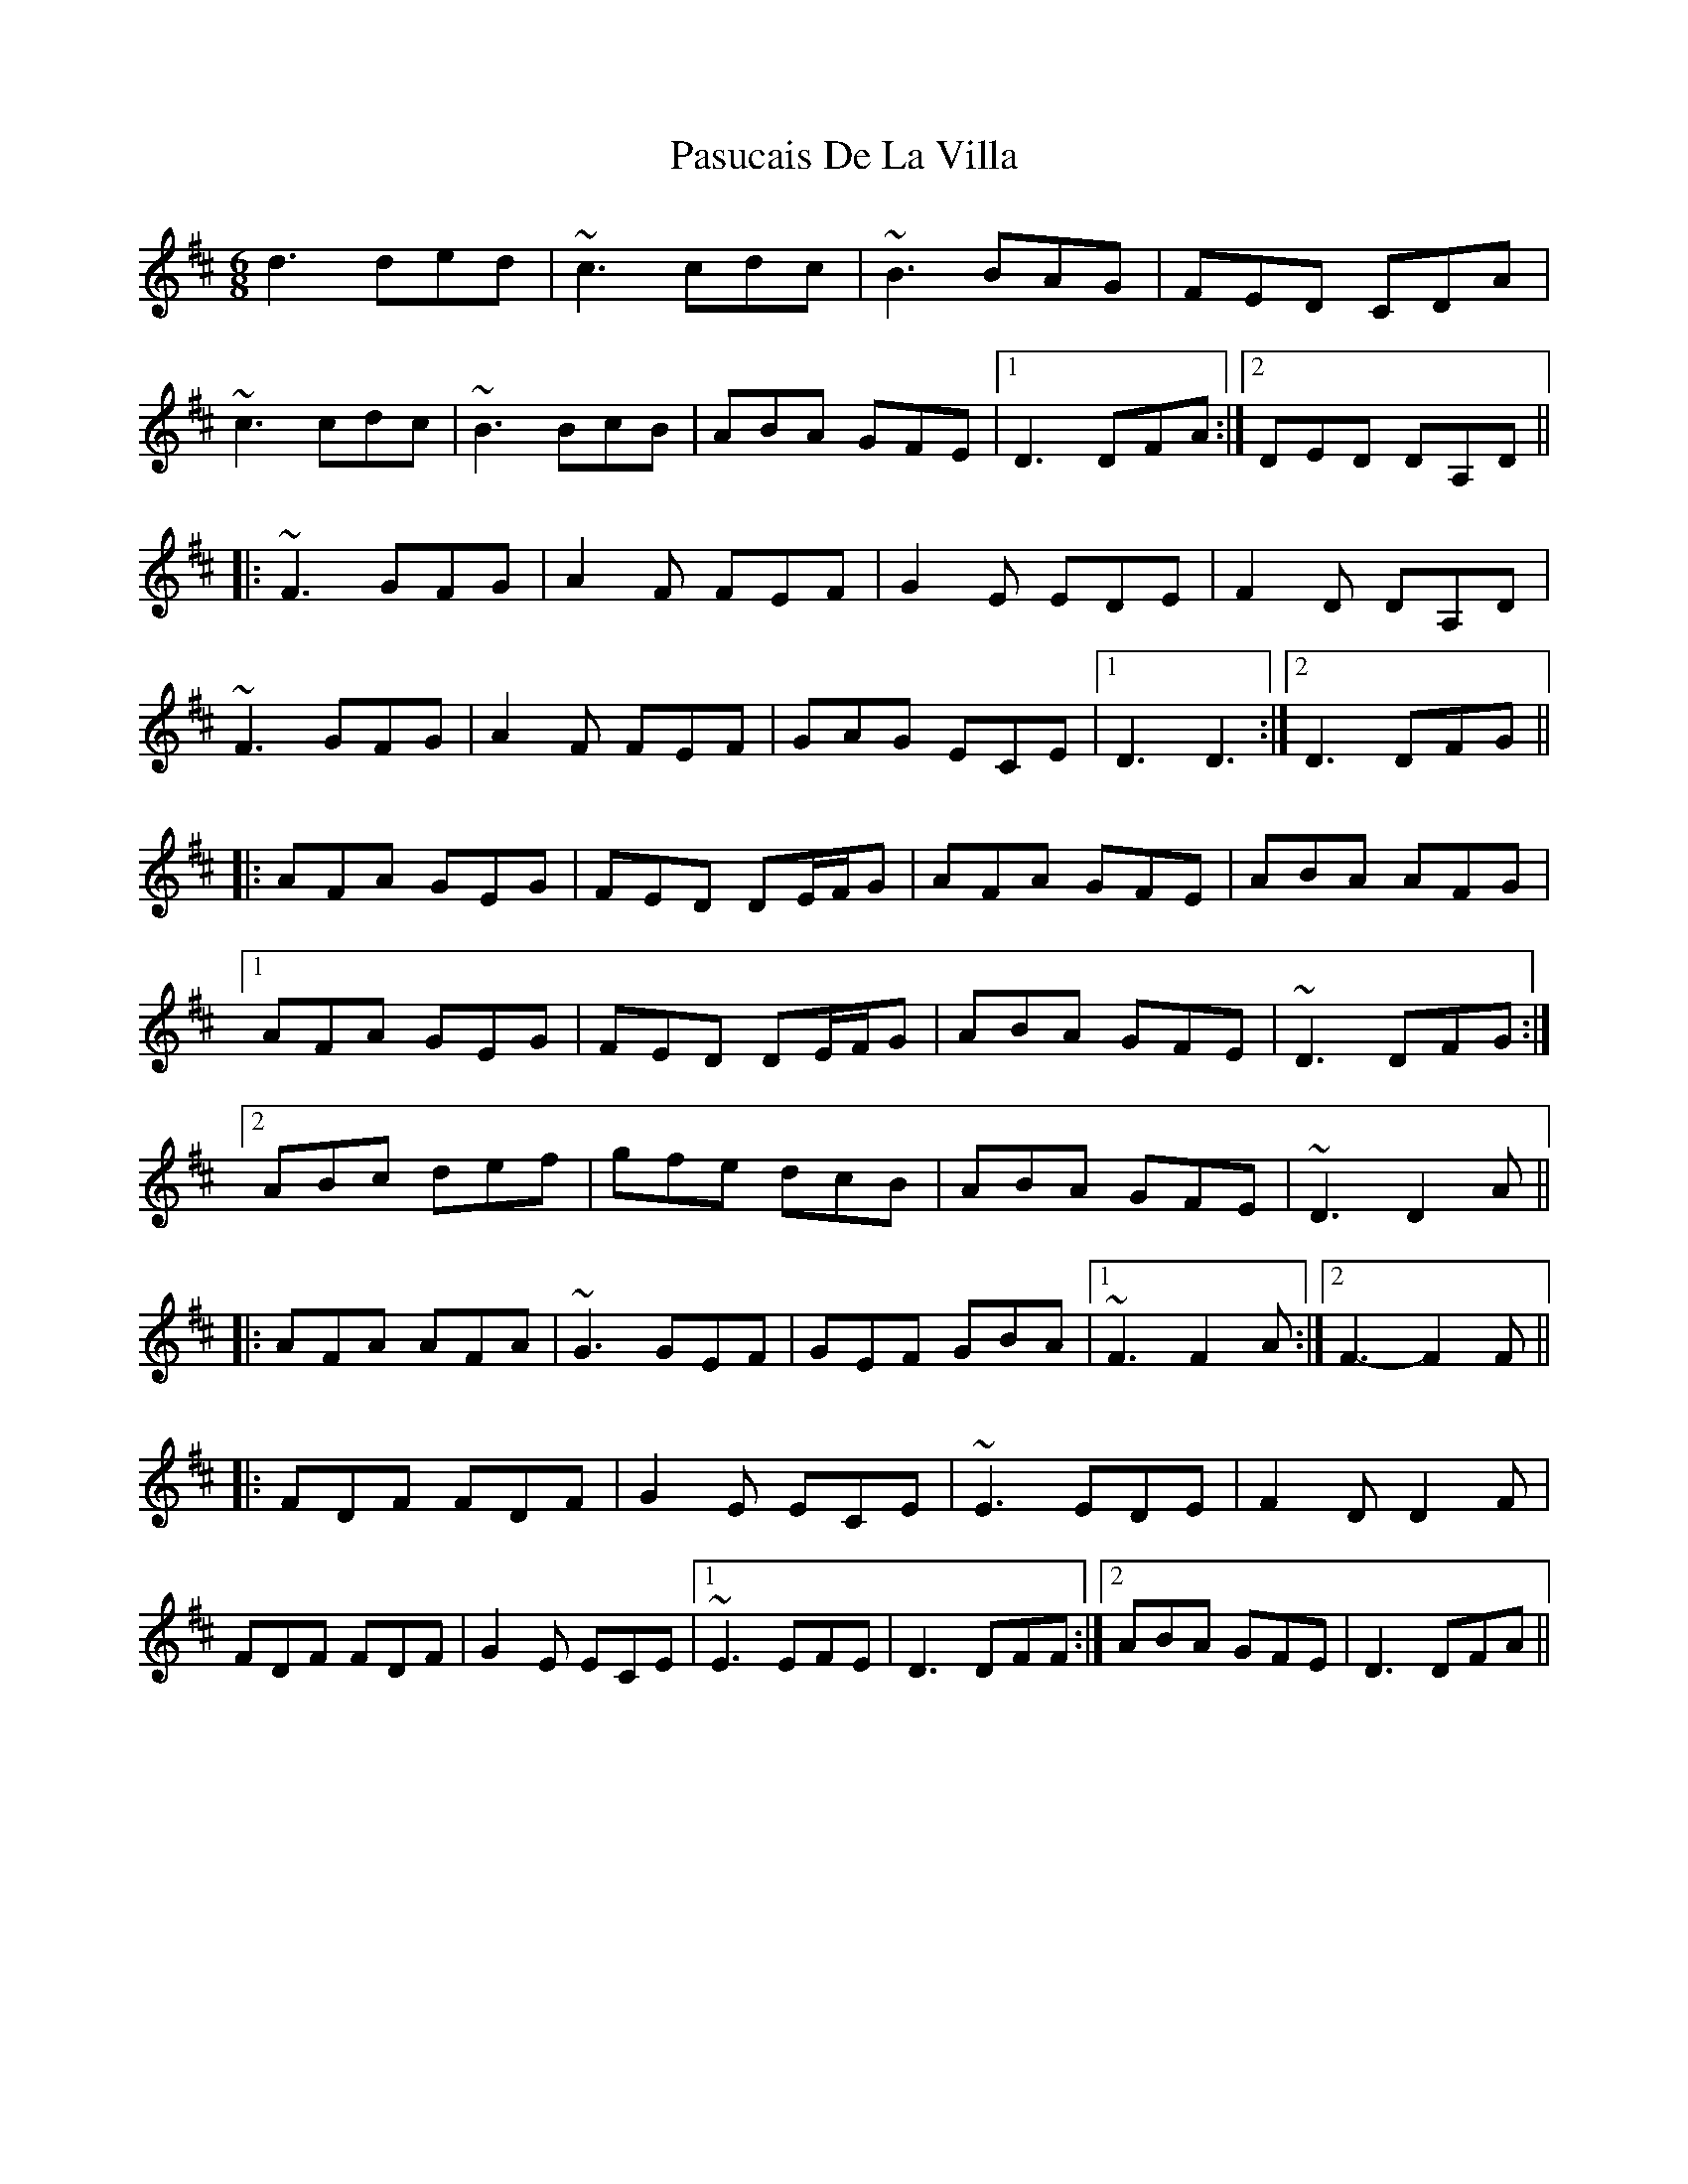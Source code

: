 X: 31714
T: Pasucais De La Villa
R: jig
M: 6/8
K: Dmajor
d3 ded|~c3 cdc|~B3 BAG|FED CDA|
~c3 cdc|~B3 BcB|ABA GFE|1 D3 DFA:|2 DED DA,D||
|:~F3 GFG|A2F FEF|G2E EDE|F2D DA,D|
~F3 GFG|A2F FEF|GAG ECE|1 D3 D3:|2 D3 DFG||
|:AFA GEG|FED DE/F/G|AFA GFE|ABA AFG|
[1 AFA GEG|FED DE/F/G|ABA GFE|~D3 DFG:|
[2 ABc def|gfe dcB|ABA GFE|~D3 D2A||
|:AFA AFA|~G3 GEF|GEF GBA|1 ~F3 F2A:|2 F3-F2F||
|:FDF FDF|G2E ECE|~E3 EDE|F2D D2F|
FDF FDF|G2E ECE|1 ~E3 EFE|D3 DFF:|2 ABA GFE|D3 DFA||

